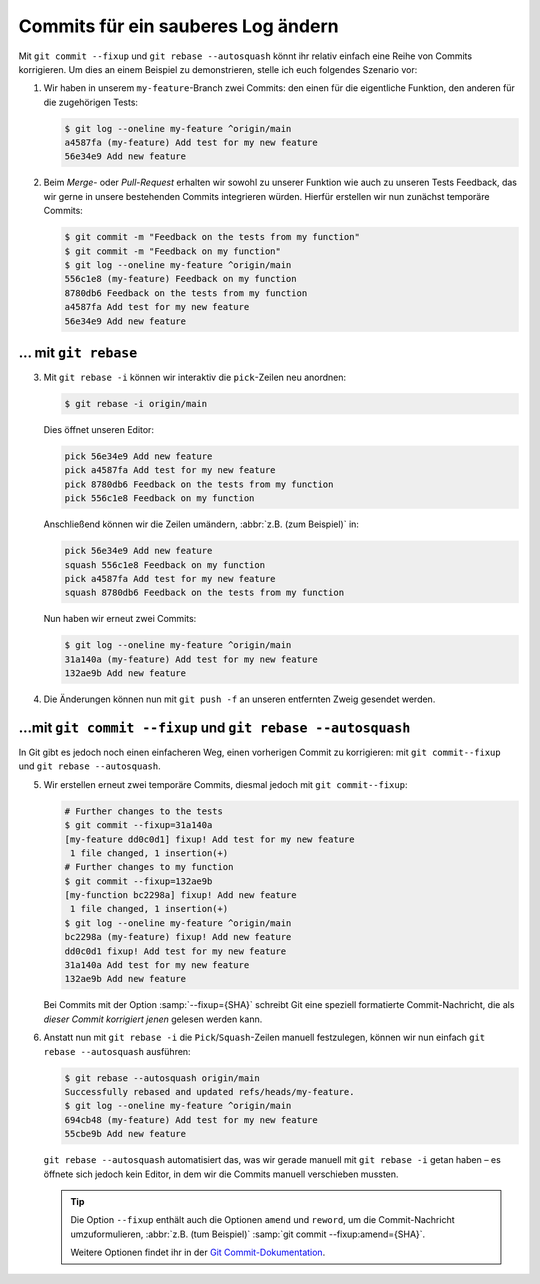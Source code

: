 Commits für ein sauberes Log ändern
===================================

Mit ``git commit --fixup`` und ``git rebase --autosquash`` könnt ihr relativ
einfach eine Reihe von Commits korrigieren. Um dies an einem Beispiel zu
demonstrieren, stelle ich euch folgendes Szenario vor:

#. Wir haben in unserem ``my-feature``-Branch zwei Commits: den einen für die
   eigentliche Funktion, den anderen für die zugehörigen Tests:

   .. code-block:: console

      $ git log --oneline my-feature ^origin/main
      a4587fa (my-feature) Add test for my new feature
      56e34e9 Add new feature

#. Beim *Merge-* oder *Pull-Request* erhalten wir sowohl zu unserer Funktion wie
   auch zu unseren Tests Feedback, das wir gerne in unsere bestehenden Commits
   integrieren würden. Hierfür erstellen wir nun zunächst temporäre Commits:

   .. code-block:: console

      $ git commit -m "Feedback on the tests from my function"
      $ git commit -m "Feedback on my function"
      $ git log --oneline my-feature ^origin/main
      556c1e8 (my-feature) Feedback on my function
      8780db6 Feedback on the tests from my function
      a4587fa Add test for my new feature
      56e34e9 Add new feature

… mit ``git rebase``
--------------------

3. Mit ``git rebase -i`` können wir interaktiv die ``pick``-Zeilen neu
   anordnen:

   .. code-block:: console

      $ git rebase -i origin/main

   Dies öffnet unseren Editor:

   .. code-block:: console

      pick 56e34e9 Add new feature
      pick a4587fa Add test for my new feature
      pick 8780db6 Feedback on the tests from my function
      pick 556c1e8 Feedback on my function

   Anschließend können wir die Zeilen umändern, :abbr:`z.B. (zum Beispiel)` in:

   .. code-block:: console

      pick 56e34e9 Add new feature
      squash 556c1e8 Feedback on my function
      pick a4587fa Add test for my new feature
      squash 8780db6 Feedback on the tests from my function

   Nun haben wir erneut zwei Commits:

   .. code-block:: console

      $ git log --oneline my-feature ^origin/main
      31a140a (my-feature) Add test for my new feature
      132ae9b Add new feature

#. Die Änderungen können nun mit ``git push -f`` an unseren entfernten Zweig
   gesendet werden.

…mit ``git commit --fixup``  und ``git rebase --autosquash``
------------------------------------------------------------

In Git gibt es jedoch noch einen einfacheren Weg, einen vorherigen Commit zu
korrigieren: mit ``git commit--fixup`` und ``git rebase --autosquash``.

5. Wir erstellen erneut zwei temporäre Commits, diesmal jedoch mit ``git
   commit--fixup``:

   .. code-block:: console

      # Further changes to the tests
      $ git commit --fixup=31a140a
      [my-feature dd0c0d1] fixup! Add test for my new feature
       1 file changed, 1 insertion(+)
      # Further changes to my function
      $ git commit --fixup=132ae9b
      [my-function bc2298a] fixup! Add new feature
       1 file changed, 1 insertion(+)
      $ git log --oneline my-feature ^origin/main
      bc2298a (my-feature) fixup! Add new feature
      dd0c0d1 fixup! Add test for my new feature
      31a140a Add test for my new feature
      132ae9b Add new feature

   Bei Commits mit der Option :samp:`--fixup={SHA}` schreibt Git eine speziell
   formatierte Commit-Nachricht, die als *dieser Commit korrigiert jenen*
   gelesen werden kann.

#. Anstatt nun mit ``git rebase -i`` die ``Pick``/``Squash``-Zeilen manuell
   festzulegen, können wir nun einfach ``git rebase --autosquash`` ausführen:

   .. code-block:: console

      $ git rebase --autosquash origin/main
      Successfully rebased and updated refs/heads/my-feature.
      $ git log --oneline my-feature ^origin/main
      694cb48 (my-feature) Add test for my new feature
      55cbe9b Add new feature

   ``git rebase --autosquash`` automatisiert das, was wir gerade manuell mit
   ``git rebase -i`` getan haben – es öffnete sich jedoch kein Editor, in dem
   wir die Commits manuell verschieben mussten.

   .. tip::
      Die Option ``--fixup`` enthält auch die Optionen ``amend`` und ``reword``,
      um die Commit-Nachricht umzuformulieren, :abbr:`z.B. (tum Beispiel)`
      :samp:`git commit --fixup:amend={SHA}`.

      Weitere Optionen findet ihr in der `Git Commit-Dokumentation
      <https://git-scm.com/docs/git-commit#Documentation/git-commit.txt---fixupamendrewordltcommitgt>`_.
